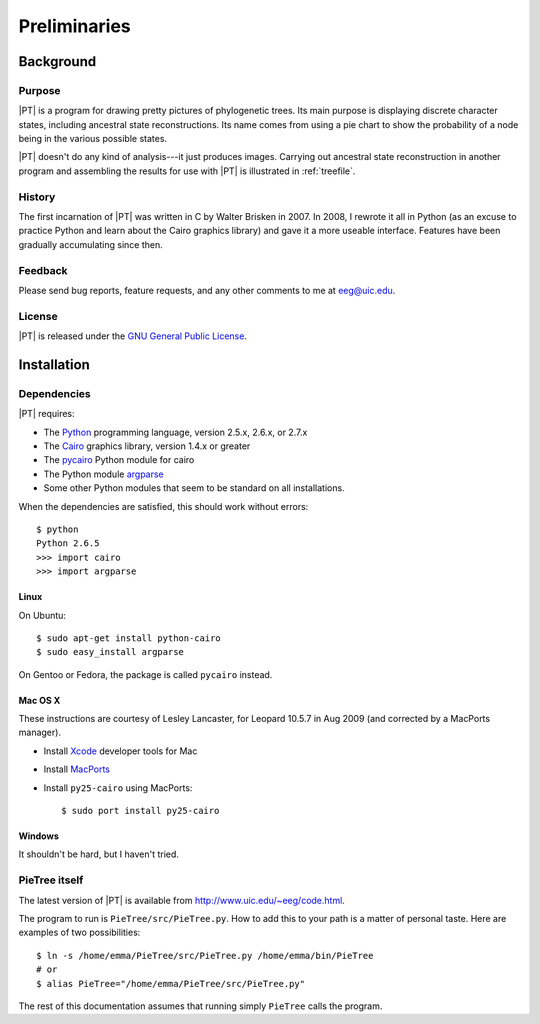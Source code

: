 .. _preliminaries:

*************
Preliminaries
*************

Background
==========

Purpose
-------

|PT| is a program for drawing pretty pictures of phylogenetic trees.
Its main purpose is displaying discrete character states, including ancestral state reconstructions.
Its name comes from using a pie chart to show the probability of a node being in the various possible states.

|PT| doesn't do any kind of analysis---it just produces images.
Carrying out ancestral state reconstruction in another program and assembling the results for use with |PT| is illustrated in :ref:`treefile`.

History
-------

The first incarnation of |PT| was written in C by Walter Brisken in 2007.
In  2008, I rewrote it all in Python (as an excuse to practice Python and learn about the Cairo graphics library) and gave it a more useable interface.
Features have been gradually accumulating since then.

Feedback
--------

Please send bug reports, feature requests, and any other comments to me at eeg@uic.edu.

License
-------

|PT| is released under the `GNU General Public License <http://www.gnu.org/licenses/>`_.


Installation
============

Dependencies
------------

|PT| requires:

* The `Python <http://python.org>`_ programming language, version 2.5.x, 2.6.x, or 2.7.x
* The `Cairo <http://cairographics.org>`_ graphics library, version 1.4.x or greater
* The `pycairo <http://cairographics.org/pycairo>`_ Python module for cairo
* The Python module `argparse <http://docs.python.org/library/argparse.html>`_
* Some other Python modules that seem to be standard on all installations.

When the dependencies are satisfied, this should work without errors::

  $ python
  Python 2.6.5
  >>> import cairo
  >>> import argparse

Linux
+++++

On Ubuntu::

  $ sudo apt-get install python-cairo
  $ sudo easy_install argparse

On Gentoo or Fedora, the package is called ``pycairo`` instead.

Mac OS X
++++++++

These instructions are courtesy of Lesley Lancaster, for Leopard 10.5.7 in Aug 2009 (and corrected by a MacPorts manager).

* Install `Xcode <http://developer.apple.com/technology/Xcode.html>`_ developer tools for Mac
* Install `MacPorts <http://www.macports.org>`_
* Install ``py25-cairo`` using MacPorts::

  $ sudo port install py25-cairo

Windows
+++++++

It shouldn't be hard, but I haven't tried.

PieTree itself
--------------

The latest version of |PT| is available from `<http://www.uic.edu/~eeg/code.html>`_.

The program to run is ``PieTree/src/PieTree.py``.
How to add this to your path is a matter of personal taste.
Here are examples of two possibilities::

  $ ln -s /home/emma/PieTree/src/PieTree.py /home/emma/bin/PieTree
  # or
  $ alias PieTree="/home/emma/PieTree/src/PieTree.py"

The rest of this documentation assumes that running simply ``PieTree`` calls the program.
